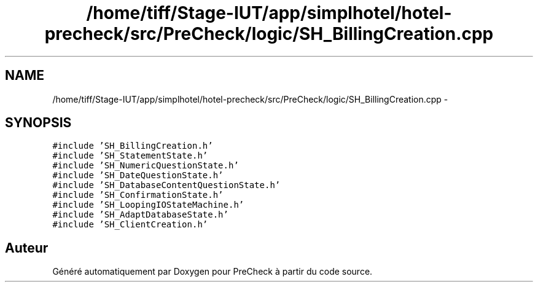 .TH "/home/tiff/Stage-IUT/app/simplhotel/hotel-precheck/src/PreCheck/logic/SH_BillingCreation.cpp" 3 "Lundi Juin 24 2013" "Version 0.4" "PreCheck" \" -*- nroff -*-
.ad l
.nh
.SH NAME
/home/tiff/Stage-IUT/app/simplhotel/hotel-precheck/src/PreCheck/logic/SH_BillingCreation.cpp \- 
.SH SYNOPSIS
.br
.PP
\fC#include 'SH_BillingCreation\&.h'\fP
.br
\fC#include 'SH_StatementState\&.h'\fP
.br
\fC#include 'SH_NumericQuestionState\&.h'\fP
.br
\fC#include 'SH_DateQuestionState\&.h'\fP
.br
\fC#include 'SH_DatabaseContentQuestionState\&.h'\fP
.br
\fC#include 'SH_ConfirmationState\&.h'\fP
.br
\fC#include 'SH_LoopingIOStateMachine\&.h'\fP
.br
\fC#include 'SH_AdaptDatabaseState\&.h'\fP
.br
\fC#include 'SH_ClientCreation\&.h'\fP
.br

.SH "Auteur"
.PP 
Généré automatiquement par Doxygen pour PreCheck à partir du code source\&.
